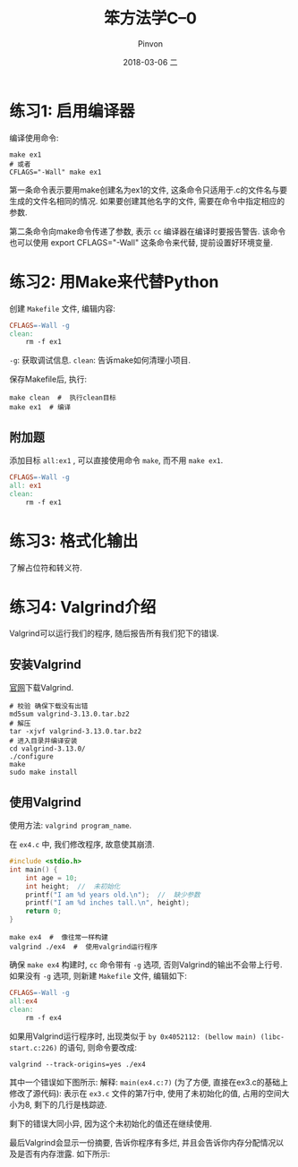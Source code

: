 #+TITLE:       笨方法学C--0
#+AUTHOR:      Pinvon
#+EMAIL:       pinvon@Inspiron
#+DATE:        2018-03-06 二
#+URI:         /blog/%y/%m/%d/笨方法学c--0
#+KEYWORDS:    <TODO: insert your keywords here>
#+TAGS:        笨方法学C-读书笔记
#+LANGUAGE:    en
#+OPTIONS:     H:3 num:nil toc:t \n:nil ::t |:t ^:nil -:nil f:t *:t <:t
#+DESCRIPTION: <TODO: insert your description here>

* 练习1: 启用编译器

编译使用命令:
#+BEGIN_SRC Shell
make ex1
# 或者
CFLAGS="-Wall" make ex1
#+END_SRC
第一条命令表示要用make创建名为ex1的文件, 这条命令只适用于.c的文件名与要生成的文件名相同的情况. 如果要创建其他名字的文件, 需要在命令中指定相应的参数.

第二条命令向make命令传递了参数, 表示 =cc= 编译器在编译时要报告警告. 该命令也可以使用 export CFLAGS="-Wall" 这条命令来代替, 提前设置好环境变量.

* 练习2: 用Make来代替Python

创建 =Makefile= 文件, 编辑内容:
#+BEGIN_SRC Makefile
CFLAGS=-Wall -g
clean:
	rm -f ex1
#+END_SRC
=-g=: 获取调试信息.
=clean=: 告诉make如何清理小项目.

保存Makefile后, 执行:
#+BEGIN_SRC Shell
make clean  #  执行clean目标
make ex1  # 编译
#+END_SRC

** 附加题

添加目标 =all:ex1= , 可以直接使用命令 =make=, 而不用 =make ex1=.
#+BEGIN_SRC Makefile
CFLAGS=-Wall -g
all: ex1
clean:
	rm -f ex1
#+END_SRC

* 练习3: 格式化输出

了解占位符和转义符.

* 练习4: Valgrind介绍

Valgrind可以运行我们的程序, 随后报告所有我们犯下的错误.

** 安装Valgrind

[[http://valgrind.org/downloads/current.html][官网]]下载Valgrind.

#+BEGIN_SRC Shell
# 校验 确保下载没有出错
md5sum valgrind-3.13.0.tar.bz2
# 解压
tar -xjvf valgrind-3.13.0.tar.bz2
# 进入目录并编译安装
cd valgrind-3.13.0/
./configure
make
sudo make install
#+END_SRC

** 使用Valgrind

使用方法: =valgrind program_name=. 

在 =ex4.c= 中, 我们修改程序, 故意使其崩溃.
#+BEGIN_SRC C
#include <stdio.h>
int main() {
    int age = 10;
    int height;  //  未初始化
    printf("I am %d years old.\n");  //  缺少参数
    printf("I am %d inches tall.\n", height);
    return 0;
}
#+END_SRC

#+BEGIN_SRC Shell
make ex4  #  像往常一样构建
valgrind ./ex4  #  使用valgrind运行程序
#+END_SRC

确保 =make ex4= 构建时, =cc= 命令带有 =-g= 选项, 否则Valgrind的输出不会带上行号. 如果没有 =-g= 选项, 则新建 =Makefile= 文件, 编辑如下:
#+BEGIN_SRC Makefile
CFLAGS=-Wall -g
all:ex4
clean:
	rm -f ex4
#+END_SRC

如果用Valgrind运行程序时, 出现类似于 =by 0x4052112: (bellow main) (libc-start.c:226)= 的语句, 则命令要改成:
#+BEGIN_SRC Shell
valgrind --track-origins=yes ./ex4
#+END_SRC

其中一个错误如下图所示:
[[./0.png]]
解释:
=main(ex4.c:7)= (为了方便, 直接在ex3.c的基础上修改了源代码): 表示在 =ex3.c= 文件的第7行中, 使用了未初始化的值, 占用的空间大小为8, 剩下的几行是栈踪迹.

剩下的错误大同小异, 因为这个未初始化的值还在继续使用.

最后Valgrind会显示一份摘要, 告诉你程序有多烂, 并且会告诉你内存分配情况以及是否有内存泄露. 如下所示:
[[./1.png]]
